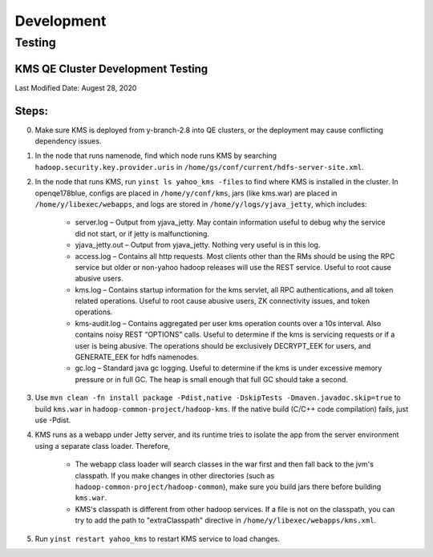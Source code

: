 ***********
Development
***********


Testing
=======

.. _security_kms_development_qe_testing:

KMS QE Cluster Development Testing
----------------------------------

Last Modified Date: Augest 28, 2020

Steps:
------
0. Make sure KMS is deployed from y-branch-2.8 into QE clusters, or the deployment may cause conflicting dependency issues.
1. In the node that runs namenode, find which node runs KMS by searching ``hadoop.security.key.provider.uris`` in ``/home/gs/conf/current/hdfs-server-site.xml``.
2. In the node that runs KMS, run ``yinst ls yahoo_kms -files`` to find where KMS is installed in the cluster. In openqe178blue, configs are placed in ``/home/y/conf/kms``, jars (like kms.war) are placed in ``/home/y/libexec/webapps``, and logs are stored in ``/home/y/logs/yjava_jetty``, which includes:

    * server.log – Output from yjava_jetty.  May contain information useful to debug why the service did not start, or if jetty is malfunctioning.
    * yjava_jetty.out – Output from yjava_jetty.  Nothing very useful is in this log. 
    * access.log – Contains all http requests.  Most clients other than the RMs should be using the RPC service but older or non-yahoo hadoop releases will use the REST service.  Useful to root cause abusive users.
    * kms.log – Contains startup information for the kms servlet, all RPC authentications, and all token related operations.  Useful to root cause abusive users, ZK connectivity issues, and token operations.
    * kms-audit.log – Contains aggregated per user kms operation counts over a 10s interval.  Also contains noisy REST “OPTIONS” calls.  Useful to determine if the kms is servicing requests or if a user is being abusive.  The operations should be exclusively DECRYPT_EEK for users, and GENERATE_EEK for hdfs namenodes.
    * gc.log – Standard java gc logging.  Useful to determine if the kms is under excessive memory pressure or in full GC.  The heap is small enough that full GC should take a second.

3. Use ``mvn clean -fn install package -Pdist,native -DskipTests -Dmaven.javadoc.skip=true`` to build ``kms.war`` in ``hadoop-common-project/hadoop-kms``. If the native build (C/C++ code compilation) fails, just use -Pdist.
4. KMS runs as a webapp under Jetty server, and its runtime tries to isolate the app from the server environment using a separate class loader. Therefore, 

    * The webapp class loader will search classes in the war first and then fall back to the jvm's classpath. If you make changes in other directories (such as ``hadoop-common-project/hadoop-common``), make sure you build jars there before building ``kms.war``.
    * KMS's classpath is different from other hadoop services. If a file is not on the classpath, you can try to add the path to "extraClasspath" directive in ``/home/y/libexec/webapps/kms.xml``.

5. Run ``yinst restart yahoo_kms`` to restart KMS service to load changes.





